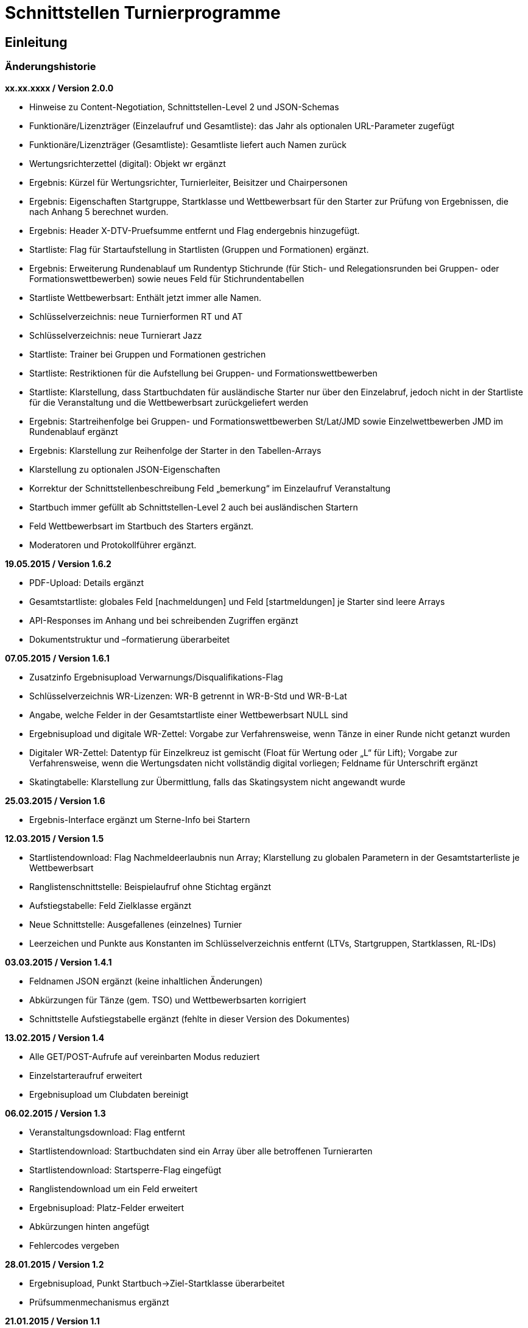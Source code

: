 = Schnittstellen Turnierprogramme

== Einleitung

=== Änderungshistorie

*xx.xx.xxxx / Version 2.0.0*

* Hinweise zu Content-Negotiation, Schnittstellen-Level 2 und
JSON-Schemas
* Funktionäre/Lizenzträger (Einzelaufruf und Gesamtliste): das Jahr als
optionalen URL-Parameter zugefügt
* Funktionäre/Lizenzträger (Gesamtliste): Gesamtliste liefert auch Namen
zurück
* Wertungsrichterzettel (digital): Objekt wr ergänzt
* Ergebnis: Kürzel für Wertungsrichter, Turnierleiter, Beisitzer und
Chairpersonen
* Ergebnis: Eigenschaften Startgruppe, Startklasse und Wettbewerbsart
für den Starter zur Prüfung von Ergebnissen, die nach Anhang 5 berechnet
wurden.
* Ergebnis: Header X-DTV-Pruefsumme entfernt und Flag endergebnis
hinzugefügt.
* Startliste: Flag für Startaufstellung in Startlisten (Gruppen und Formationen) ergänzt.
* Ergebnis: Erweiterung Rundenablauf um Rundentyp Stichrunde (für Stich-
und Relegationsrunden bei Gruppen- oder Formationswettbewerben) sowie
neues Feld für Stichrundentabellen
* Startliste Wettbewerbsart: Enthält jetzt immer alle Namen.
* Schlüsselverzeichnis: neue Turnierformen RT und AT
* Schlüsselverzeichnis: neue Turnierart Jazz
* Startliste: Trainer bei Gruppen und Formationen gestrichen
* Startliste: Restriktionen für die Aufstellung bei Gruppen- und
Formationswettbewerben
* Startliste: Klarstellung, dass Startbuchdaten für ausländische Starter
nur über den Einzelabruf, jedoch nicht in der Startliste für die
Veranstaltung und die Wettbewerbsart zurückgeliefert werden
* Ergebnis: Startreihenfolge bei Gruppen- und Formationswettbewerben
St/Lat/JMD sowie Einzelwettbewerben JMD im Rundenablauf ergänzt
* Ergebnis: Klarstellung zur Reihenfolge der Starter in den
Tabellen-Arrays
* Klarstellung zu optionalen JSON-Eigenschaften
* Korrektur der Schnittstellenbeschreibung Feld „bemerkung“ im
Einzelaufruf Veranstaltung
* Startbuch immer gefüllt ab Schnittstellen-Level 2 auch bei
ausländischen Startern
* Feld Wettbewerbsart im Startbuch des Starters ergänzt.
* Moderatoren und Protokollführer ergänzt.

*19.05.2015 / Version 1.6.2*

* PDF-Upload: Details ergänzt
* Gesamtstartliste: globales Feld [nachmeldungen] und Feld
[startmeldungen] je Starter sind leere Arrays
* API-Responses im Anhang und bei schreibenden Zugriffen ergänzt
* Dokumentstruktur und –formatierung überarbeitet

*07.05.2015 / Version 1.6.1*

* Zusatzinfo Ergebnisupload Verwarnungs/Disqualifikations-Flag
* Schlüsselverzeichnis WR-Lizenzen: WR-B getrennt in WR-B-Std und
WR-B-Lat
* Angabe, welche Felder in der Gesamtstartliste einer Wettbewerbsart
NULL sind
* Ergebnisupload und digitale WR-Zettel: Vorgabe zur Verfahrensweise,
wenn Tänze in einer Runde nicht getanzt wurden
* Digitaler WR-Zettel: Datentyp für Einzelkreuz ist gemischt (Float für
Wertung oder „L“ für Lift); Vorgabe zur Verfahrensweise, wenn die
Wertungsdaten nicht vollständig digital vorliegen; Feldname für
Unterschrift ergänzt
* Skatingtabelle: Klarstellung zur Übermittlung, falls das Skatingsystem
nicht angewandt wurde

*25.03.2015 / Version 1.6*

* Ergebnis-Interface ergänzt um Sterne-Info bei Startern

*12.03.2015 / Version 1.5*

* Startlistendownload: Flag Nachmeldeerlaubnis nun Array; Klarstellung
zu globalen Parametern in der Gesamtstarterliste je Wettbewerbsart
* Ranglistenschnittstelle: Beispielaufruf ohne Stichtag ergänzt
* Aufstiegstabelle: Feld Zielklasse ergänzt
* Neue Schnittstelle: Ausgefallenes (einzelnes) Turnier
* Leerzeichen und Punkte aus Konstanten im Schlüsselverzeichnis entfernt
(LTVs, Startgruppen, Startklassen, RL-IDs)

*03.03.2015 / Version 1.4.1*

* Feldnamen JSON ergänzt (keine inhaltlichen Änderungen)
* Abkürzungen für Tänze (gem. TSO) und Wettbewerbsarten korrigiert
* Schnittstelle Aufstiegstabelle ergänzt (fehlte in dieser Version des
Dokumentes)

*13.02.2015 / Version 1.4*

* Alle GET/POST-Aufrufe auf vereinbarten Modus reduziert
* Einzelstarteraufruf erweitert
* Ergebnisupload um Clubdaten bereinigt

*06.02.2015 / Version 1.3*

* Veranstaltungsdownload: Flag entfernt
* Startlistendownload: Startbuchdaten sind ein Array über alle
betroffenen Turnierarten
* Startlistendownload: Startsperre-Flag eingefügt
* Ranglistendownload um ein Feld erweitert
* Ergebnisupload: Platz-Felder erweitert
* Abkürzungen hinten angefügt
* Fehlercodes vergeben

*28.01.2015 / Version 1.2*

* Ergebnisupload, Punkt Startbuch->Ziel-Startklasse überarbeitet
* Prüfsummenmechanismus ergänzt

*21.01.2015 / Version 1.1*

* Ergebnisupload überarbeitet
* Starterdownload überarbeitet

*9.12.2014 / Version 1.0*

* Turnierprogramme/Startlisten: Flag für Verwarnung Schrittbegrenzung
ist eine Eigenschaft der Turnierart; in Startbuchdaten je Turnierart
verschoben und mit Laufzettel-Flag in einem Objekt zusammengefasst
* Startlisten: Nationalität bei einzelner Person hinzugefügt
* Startlisten: Nachmeldung-Erlaubt-Flag hinzugefügt
* Ergebnisupload: Ergänzung für Digitale Wertungsdaten und Hinweise zu
Upload Zwischenergebnisse
* Interface für PDF-WR-Zettel-Upload
* Flag im Veranstaltungsdatensatz für „Trotz kombiniertes Turnier nur
Gesamtplätze hochladen“
* Dokumente gesplittet und Interfacereihenfolge überarbeitet
* Anmerkungen zum Datenmodell erweitert
* Veranstaltungsdaten: Veranstalter und Ausrichter der
Veranstaltungsebene hinzugefügt, Bemerkungstextfelder auf
Veranstaltungs- und Turnierebene hinzugefügt, Rückgabe der Liste bei
Verbandsanfragen: alle Turniere im Kalender, Wertungsrichter und
Funktionäre auf beiden Ebenen hinzugefügt
* Funktionärsdaten: WDSF-MIN und alte Lizenznummer hinzugefügt
* Ergebnis-Interface überarbeitet (Wertungstyp rundenweise hinzugefügt.
Wertungen, Wertungstabellen und Digitale Wertungen überarbeitet)
* Digitale Wertungsrichterzettel JSON überarbeitet und Felder aus dem
eigentlichen Ergebnisdatensatz rausgenommen. Ist getrennt zu übertragen

=== Datenmodell

* Veranstalter und Veranstalter-ID +
ist i.d.R. ein Verein, es kann aber auch ein LTV sein oder auch der
DTV. Es kann auch eine Veranstaltergemeinschaft sein (z.B. eine Gruppe
von Vereinen), für die im Datenmodell in einer geeigneten Entität ein
Eintrag vorhanden sein muss +
Jede Veranstaltung ist eindeutig einem Veranstalter zugeordnet.
* Ausrichter und Ausrichter-ID +
ist der Verein oder der Verband (LTV bzw. DTV), der das Turnier
durchführt. +
Jedes Turnier ist eindeutig einem Ausrichter zugeordnet.
* Veranstaltung +
sind alle Turniere, die ein Veranstalter für ein (auch verlängertes)
Wochenende angemeldet hat. Beispiele: GOC, Blaues Band der Spree, Hessen
tanzt, danceComp, Tanzen im Dreiländereck (Aachen). Es ist nötig,
Veranstaltungen als eigenständige Entität mit eigener ID zu erstellen.
* Starter-ID (übergreifend über alle Tänzer der tänzerischen
Einheit/Paar/Gruppe etc.) +
wird innerhalb der ESV-Datenbank für die Verbindung mehrerer Tänzer zu
einem Starter vergeben. Im Live-Modus kann mit der Starter-ID der
Aufstiegsdaten-Status eines einzelnen Starters abgefragt werden, was
aber nur dann möglich sein soll, wenn der Starter für mindestens eines
der Turniere der Veranstaltung in der Startliste erscheint und damit die
Starter-ID dem Turnierprogramm bekannt ist.
* Akademische Titel +
In der bisherigen DTV-Datenbank ist kein Feld für den Titel „Dr.“
vorhanden. Ein Titel wird bisher in das Feld des Vornamens eingetragen
(z.B. „Thomas Dr.“). In der ESV-Datenbank sollte ein separates Feld
dafür vorgesehen werden. Über die Stammdatenerfassung der Personen kann
jeder Beteiligte selbst entscheiden, ob er den Titel im Sportbetrieb
führen will.
* User +
Über den User ist im ESV-System geregelt, welche Veranstaltungen er
überhaupt lesen und schreiben darf (z.B. Verein, LTV, etc.)
* Kennschlüssel +
Jedes zertifizierte Turnierprogramm/jede externe Software soll einen
eindeutigen Kennschlüssel erhalten, woraus ersichtlich ist, dass es sich
um eine bestimmte zertifizierte/zugelassene Software handelt. Für jede
Einzelschnittstelle muss hinterlegt werden, ob mit dem jeweiligen
Schlüssel lesend, schreibend oder gar nicht auf die jeweils angefragte
Schnittstelle zugegriffen werden kann.
* Optionale Datenfelder +
Optionale Datenfelder, die z.B. nur bei einzelnen Wettbewerbsarten
verwendet werden, müssen trotzdem im JSON-Objekt deklariert werden.
Einfache JSON-Datentypen und Objekte werden dann mit NULL belegt, Arrays
werden als leeres Array deklariert.
in 3-Buchstaben-Olympiccode, bei den Staaten ohne solchen: ISO-3-Code
* User und Passwort +
Als User und Passwort werden die Vereinsportal-Zugangsdaten verwendet

=== Ablauf

* Lesen der Startlisten +
Das Turnierprogramm wird zuerst die Liste der Veranstaltungsdaten (des
Users) lesen. In einem zweiten Schritt wird es dann die Informationen zu
den einzelnen Veranstaltungen lesen und in einem dritten Schritt die
Startlisten der einzelnen Veranstaltungen mit den einzelnen Turnieren.
Sobald eine Veranstaltung in der Liste der Veranstaltungen vorliegt,
können die Veranstaltungsdaten und die Startlisten beliebig oft gelesen
werden. +
Wird ein Turnierprogramm im Live-Modus betrieben, können die Daten der
Einzelstarter ebenfalls beliebig oft abgefragt werden.

=== Kodierung

* Alle Datensätze werden als JSON-Konstrukt übertragen (Feldnamen in
eckigen Klammern)
* Die JSON-Kodierung erfolgt streng nach Vorgaben aus RFC 4627
** Strings können alle Unicode-Zeichen enthalten
*** Anführungszeichen, Backslash und Steuerzeichen (U+0000 bis U+001F)
müssen escaped werden
*** Die Unicode-Zeichen von U+0000 bis U+FFFF (Basic Multilingual Plane,
BMP) können, müssen jedoch nicht als 6 Zeichen lange hexadezimale
Unicode-Sequenz dargestellt werden (z.B. \u00fc). Alternativ Zeichen
direkt in UTF-8.
*** Die Unicode-Zeichen außerhalb des BMP werden als surrogate pair
dargestellt.
* Alle JSON-Schnittstellen sollen transparente HTTP-Komprimierung
unterstützten (gzip, deflate via Accept-Encoding und Content-Encoding)

===  Content Negiotation und Schnittstellen-Level

* Mit Version 2.0.0 wird für alle Endpunkte ein Schnittstellen-Level
eingeführt. Da es sich nur um abwärtskompatible Ergänzungen der Struktur
handelt, die jedoch hohe inhaltliche Relevanz haben, gibt es keine neue
Endpunkt-URL.
* Für alle Endpunkte gibt es ab Version 2.0.0 ein JSON-Schema
(json-schema.org, draft-06), das eine grundsätzliche Validierung der
JSON-Daten ermöglicht. Die Schema-Definitionen sind unter
https://tanzsport.github.io/esv-json-schema einsehbar. Dort kann auch
eine Online-Validierung erfolgen.
* Der Schnittstellen-Level wird über Content Negotiation gesteuert.
** Bei Lesezugriffen ab Schnittstellen-Level 2 (und ggf. weitere) ist
die Angabe eines erwarteten Media Types der Response über den
Accept-Header des HTTP Requests zwingend erforderlich.
** Bei Schreibzugriffen ab Schnittstellen-Level 2 (und ggf. weitere) ist
die Angabe eines Media Types des Requests über den Content-Type des HTTP
Requests zwingend erforderlich.
* Für den Schnittstellen-Level 1 ist die Verwendung des Accept- bzw.
Content-Type-Headers nicht erforderlich, um die Kompatibilität mit
bestehenden Programmversionen zu gewährleisten.
* Alle neuen Versionen der Turnierprogramme müssen auf sämtlichen
Endpunkten auf die neuen Media Types umgestellt werden, und zwar auch
dann, wenn keine strukturellen Änderungen am Endpunkt erfolgt sind: Wenn
die Unterstützung für den Schnittstellen-Level 1 endet, bleiben so alle
Endpunkte in neueren Versionen funktionsfähig.
* Die ESV wird auf für Responses auf Schnittstellen-Level 2 die
entsprechenden Media Types für die Response als Content-Type Header
verwenden.

== Schnittstellen

=== Veranstaltungsdaten (lesend)

Dieses Interface ist vorrangig für Turnierprogramme gedacht. Das
Rückgabeformat „Veranstaltung“ könnte aber auch für den
Tanzsport.de-Turnierkalender Verwendung finden. Deshalb werden mehr
Werte zurückgegeben als für die Turnierprogramme benötigt.

==== Liste

===== Aufruf

* HTTP-Verb: GET
* HTTP Header: User + Passwort (Basic Authentication)
* HTTP Header: User-Agent (Software inkl. Version + Kennschlüssel)
* Media Types
** Level 1
*** \*/*
*** application/json
*** application/vnd.tanzsport.esv.v1.veranstaltungsliste.l1+json
** Level 2
*** application/vnd.tanzsport.esv.v1.veranstaltungsliste.l2+json
* Schema-URI
** http://schema.tanzsport.de/json/esv/v1/veranstaltungsliste.json

[source]
----
GET /api/v1/veranstaltungen HTTP/1.1
Authorization: Basic dXNlcjpwYXNzd29yZA==
User-Agent: Software/1.0; Token=abcdefghijklmnopqrstuvwxyz
Accept: <gem. Schnittstellen-Level oder leer>
----

===== Rückgabe

* Array Veranstaltungen (alle Veranstaltungen in den folgenden 2 Monaten
bei Vereinsanfrage/alle bei Landesanfrage, zu denen der User
Berechtigung hat)
** Veranstaltungs-ID [id]
** Datum Von [datumVon]
** Datum Bis [datumBis]
** Ort [ort]
** Titel (optional) [titel]

*Hinweis:* Veranstaltungen mit Formations- oder JMD-Turnieren können nur
über den Schnittstellen-Level 2 abgefragt werden.

==== Einzelaufruf

===== Aufruf

* HTTP-Verb: GET
* HTTP Header: User + Passwort (Basic Authentication)
* HTTP Header: User-Agent (Software inkl. Version + Kennschlüssel)
* URL-Parameter: Veranstaltungs-ID
* Media Types
** Level 1
*** \*/*
*** application/json
*** application/vnd.tanzsport.esv.v1.veranstaltung.l1+json
** Level 2
*** application/vnd.tanzsport.esv.v1.veranstaltung.l2+json
* Schema-URI
** http://schema.tanzsport.de/json/esv/v1/veranstaltung.json

[source]
----
GET /api/v1/turniere/{veranstaltungsId} HTTP/1.1
Authorization: Basic dXNlcjpwYXNzd29yZA==
User-Agent: Software/1.0; Token=abcdefghijklmnopqrstuvwxyz
Accept: <gem. Schnittstellen-Level oder leer>
----

===== Rückgabe

* Veranstaltung
** Veranstaltungs-ID [id]
** Datum Von [datumVon]
** Datum Bis [datumBis]
** Turnierstätte [turnierstaette]
*** Name [name]
*** Anschrift (Straße + Nr) [anschrift]
*** PLZ [plz]
*** Ort [ort]
** Veranstalter [veranstalter]
*** ID [id]
*** Name [name]
*** LTV (optional) [ltv]
**** ID [id]
**** Name [name]
** Ausrichter [ausrichter]
*** ID [id]
*** Name [name]
*** LTV (optional) [ltv]
**** ID [id]
**** Name [name]
*** Kontakt Telefon [kontaktTelefon]
*** Kontakt E-Mail [kontaktEmail]
** Titel (optional) [titel]
** Bemerkungen (Freitext, optional) [bemerkung] (Hinweis: Implementiert
von Beginn als Feld bemerkung – Korrektur in der Dokumentation ab
Version 2.0.0)
** Array Wertungsrichter (optional) [wertungsrichter]
*** Inhalte wie bei Einzelaufruf Funktionäre (siehe unten)
** Array Funktionäre (TL, BS, CHM, optional) [funktionaere]
*** Inhalte wie bei Einzelaufruf Funktionäre (siehe unten)
* Array Flächen [flaechen]
** Flächen-Bezeichnung (eindeutig innerh. der Veranstaltung) [id]
** Typ (Text: z.B. Parkett, Kunststoff, Stein) [typ]
** Länge (in Metern; Kommawert z.B. 10,5; Länge ≥ Breite) [laenge]
** Breite (in Metern; Kommawert) [breite]
* Array Turniere [turniere]
** Turnier-ID [id]
** Datum Von [datumVon]
** Datum Bis [datumBis]
** Startzeit Plan (Zeit, die im Tanzspiegel veröffentlicht wurde)
[startzeitPlan]
** Startzeit Plan Korrigiert (kann, sofern vom Ausrichter verändert auch
im Terminkalender als veränderte Startzeit kenntlich dargestellt werden)
[startzeitPlanKorrigiert]
** Titel (optional) [titel]
** Veranstalter [veranstalter]
*** ID [id]
*** Name [name]
*** LTV (optional) [ltv]
**** ID [id]
**** Name [name]
** Ausrichter [ausrichter]
*** ID [id]
*** Name [name]
*** LTV (optional) [ltv]
**** ID [id]
**** Name [name]
** Flächen-ID [flaechenID]
** Wettbewerbsart (z.B. Einzel, Formation, Solo, Duo,…) [wettbewerbsart]
** Turnierform [turnierform]
** Startgruppe [startgruppe]
** Startklasse oder Startliga [startklasseLiga]
** Turnierart [turnierart]
** Zulassung (grenzt die zugelassenen Paare ein, z.B. DTV oder auf einen
oder mehrere LTV;) [zulassung]
*** Array; mögliche Werte: WDSF, EU, DTV + LTVs
** Wanderpokal: true/false [wanderpokal]
** Turnierrang (numerisch) [turnierrang]
** Flag Aufstiegsturnier (Vergabe von Aufstiegspunkten und
–platzierungen ja/nein) [aufstiegsturnier]
** Ranglisten-ID (optional, bei Ranglistenturnieren und ggf. bei DM)
[ranglistenId]
** WDSF-Turnier-ID (optional) [wdsfTurnierId]
** Startgebühr in EUR (optional, Zahlwert oder Freitext) [startgebuehr]
** Bemerkungen (Freitext optional) [bemerkungen]
** Array Wertungsrichter (optional) [wertungsrichter]
*** Personen-ID
** Turnierleiter Personen-ID (optional) [turnierleiter]
** Beisitzer Personen-ID (optional) [beisitzer]
** Chairman Personen-ID (optional) [chairman]

*Hinweis:* Veranstaltungen mit Formations- oder JMD-Turnieren können nur
über den Schnittstellen-Level 2 abgefragt werden.

=== Startlisten (lesend)

Startlisten können für eine spezifische Veranstaltung oder als
Gesamtstartliste für eine Wettbewerbsart zur Offline-Verwendung
heruntergeladen werden. Die Gesamtstartliste einer enthält aus
Datenschutzgründen keine Namen der Personen (Feldwerte [titel],
[vorname], [nachname], [geschlecht] sind NULL).

==== Veranstaltung

===== Aufruf

* HTTP-Verb: GET
* HTTP Header: User + Passwort (Basic Authentication)
* HTTP Header: User-Agent (Software inkl. Version + Kennschlüssel)
* URL-Parameter: Veranstaltungs-ID (ggf. optional)
* Media Types
** Level 1
*** \*/*
*** application/json
*** application/vnd.tanzsport.esv.v1.startliste.l1+json
** Level 2
*** application/vnd.tanzsport.esv.v1.startliste.l2+json
* Schema-URI
** Level 1
*** http://schema.tanzsport.de/json/esv/v1/startliste-level1.json
** Level 2
*** http://schema.tanzsport.de/json/esv/v1/startliste-level2.json

[source]
----
GET /api/v1/startliste/veranstaltung/{veranstaltungsId} HTTP/1.1
Authorization: Basic dXNlcjpwYXNzd29yZA==
User-Agent: Software/1.0; Token=abcdefghijklmnopqrstuvwxyz
Accept: <gem. Schnittstellen-Level oder leer>
----

==== Rückgabe

*Global*:

* Status für Meldestand (0 = Turniermeldungen noch nicht gestartet, 1 =
Meldestand noch nicht final, 2 = Meldestand final) [status]; NULL in
Gesamt-Starterliste
* Array Nachmeldungen möglich: Liste der Turnier-IDs mit
Nachmeldeerlaubnis [nachmeldungen]; leer in Gesamt-Starterliste

Erläuterung: +
Turnierprogramme können die Startdaten ab dem Start der Turniermeldungen
herunterladen (z.Z. der 21. des Vorvormonats). Der finale Meldestand
inkl. der aktuellen Aufstiegsdaten kann frühestens am Tag vor dem
Turnier geladen werden – er wird im Status als solcher gekennzeichnet.

*Starterweise [starter]*:

* Starter-ID (ID des Starters [Paar, Solist, Duo, Formation, Gruppe])
[id]
* Team (nur bei Formations-, Small-Group- und Mannschaftswettbewerben)
[team]
** Team-Name (sofern vorhanden, z.B. bei Gruppen und Formationen) [name]
** Team-Kapitän (sofern vorhanden, z.B. bei Gruppen und Formationen)
[kapitaen]
** Trainer (sofern vorhanden, z.B. bei Gruppen und Formationen)
[trainer] – ab Level 2
** Musiktitel (Bezeichnung der Choreographie/Titel des Tanzes)
[musikTitel] – ab Level 2
* Personen (Array, enthält bei Teamwettbewerben alle Tänzer inkl.
Ersatztänzer) [personen]:
** Personen-ID (DTV-Nummer) [id]
** Titel [titel]
** Vorname [vorname]
** Nachname [nachname]
** Geschlecht [geschlecht]
** WDSF-MIN (optional, sofern vorhanden) [wdsfMin]
** Nationalität (3-Buchst.-Code) [nationalitaet]
** Flag Startaufstellung [startaufstellung] (relevant nur bei Gruppen-
und Formationen) – ab Level 2
*** alle mit true markierten Personen wurden vom Verein für die
Startaufstellung benannt, so dass angenommen werden kann, dass diese
tatsächlich zum Einsatz kommen
* Club (bei deutschen Paaren Pflicht, sonst optional) [club]
** Club-ID [id]
** Club-Name [name]
** LTV (bei deutschen Paaren Pflicht, sonst optional) [ltv]
*** LTV-ID [id]
*** LTV-Name [name]
* Staat (Staat, für den der Starter an den Start geht) [staat]
* Meldungen (Array, leer bei Aufruf der Gesamt-Starterliste für eine
Wettbewerbsart) [meldungen]
** Turnier-ID (nur die IDs der Turniere der aufgerufenen Veranstaltung)
[turnierId]
** Flag Meldung (Meldung = true, Abmeldung = false) [meldung]
** Datum der Meldebestätigung (durch Verein) [bestaetigt]
** Startnummer (optional – wird erst später für Ligaturniere relevant
sein wie JMD und Formation) [startNr]
** Flag Startsperre (true/false) [startsperre]
* Aufstellung (optional, nur Gruppen- und Formationswettbewerbe)
[aufstellung] – ab Level 2
** Minimal-Anzahl Aktive (Anzahl der Aktiven, die in einer Gruppe oder
Formation mindestens tanzen müssen) [min]
*** gilt bei JMD und Jazz für alle Aktiven (n Aktive)
*** gilt bei Formationen Standard/Latein jeweils für Herren und Damen
getrennt (n Herren, n Damen)
** Maximal-Anzahl Aktive (Anzahl der Aktiven, die in einer Gruppe oder
Formation maxmimal tanzen dürfen) [max]
*** gilt bei JMD und Jazz für alle Aktiven (n Aktive)
*** gilt bei Formationen Standard/Latein jeweils für Herren und Damen
getrennt (n Herren, n Damen)
** Ausland (Maximalanzahl der Aktiven ausländischer Nationalität, die in
einer Gruppe oder Formation tanzen dürfen) [ausland]
*** NULL, wenn keine Restriktionen vorliegen
*** Alle Personen einer Gruppe oder Formation mit Nationalität ungleich
GER sind ausländischer Nationalität
* Array Startbuch (Level 1: leer für alle ausländischen Starter in der
Startliste für die Veranstaltung und die Wettbewerbsart, gefüllt soweit
vorhanden bei Einzelabruf der Starterdaten [s.
Schnittstellendokumentation für externe Systeme]; Level 2: *immer*
gefüllt für alle Starter) [startbuch]
** Wettbewerbsart [wettbewerbsart]
** Turnierart [turnierart]
** Startgruppe [startgruppe]
** Ist-Startliga (nur Formationswettbewerbe St/Lat und JMD) [startliga]
** Ist-Startklasse (z.B. BSW, D, C, B, A, S, PD) (nur Einzelwettbewerbe
St/Lat und JMD) [startklasse]
** Ziel-Startklasse (z.B. C, B; NULL für
BSW/S/PD/ausländische-Paare/alle Doppelstartpaare, die nicht weiter
aufsteigen können, d.h. „kein Aufstieg möglich bei diesem Turnier für
dieses Paar“; nur Einzelwettbewerbe St/Lat, ggf. später
Einzelwettbewerbe JMD) [naechsteStartklasse]
** Punkte (nur Einzelwettbewerbe St/Lat, ggf. später Einzelwettbewerbe
JMD) [punkte]
*** Ist [ist]
*** Ziel [ziel]
** Platzierungen (nur bei Einzelwettbewerben St/Lat, ggf. später
Einzelwettbewerbe JMD) [platzierungen]
*** Ist [ist]
*** Ziel [ziel]
** Regeln (nur Einzelwettbewerbe St/Lat, ggf. später Einzelwettbewerbe
JMD) [regeln]
*** Mindestpunkte [minPunkte]
*** Platzierung bis Platz (einschließlich) [platzierungBis]
** Flags [flags]
*** Laufzetteldruck da Aufstiegschance am Wochenende (nur
Einzelwettbewerbe St/Lat, ggf. später Einzelwettbewerbe JMD)
[laufzettel]
*** Verwarnt wg. Figurenbegrenzung (nur Einzelwettbewerbe St/Lat)
[verwarnungSchrittbegrenzung]

==== Wettbewerbsart

===== Aufruf

* HTTP-Verb: GET
* HTTP Header: User + Passwort (Basic Authentication)
* HTTP Header: User-Agent (Software inkl. Version + Kennschlüssel)
* URL-Parameter: Wettbewerbsart

[source]
----
GET /api/v1/startliste/wettbewerbsart/{wettbewerbsart} HTTP/1.1
Authorization: Basic dXNlcjpwYXNzd29yZA==
User-Agent: Software/1.0; Token=abcdefghijklmnopqrstuvwxyz
Accept: <gem. Schnittstellen-Level oder leer>
----

===== Rückgabe

Wie Startliste für Veranstaltung. Das Feld [startmeldungen] je Starter
ist ein leeres Array. Die globalen Felder [status] und [nachmeldungen]
sind NULL bzw. leer.

*Hinweis:* Startlisten für Gruppen- und Formationen können nur über
Schnittstellen-Level bezogen werden.

=== Ranglisten (lesend)

==== Aufruf

* HTTP-Verb: GET
* HTTP Header: User + Passwort (Basic Authentication)
* HTTP Header: User-Agent (Software inkl. Version + Kennschlüssel)
* URL-Parameter: RL-ID (Mehrfachnennung mit versch. IDs möglich)
* URL-Parameter: Stichtag (ttmmjjjj, optional, ohne Angabe letzter
Stand)
* Media Types
** Level 1
*** \*/*
*** application/json
*** application/vnd.tanzsport.esv.v1.ranglisten.l1+json
** Level 2
*** application/vnd.tanzsport.esv.v1.ranglisten.l2+json
* Schema-URI
** http://schema.tanzsport.de/json/esv/v1/ranglisten.json

*Ohne Stichtag*:
[source]
----
GET /api/v1/ranglisten/{ranglistenId1},{ranglistenId2},... HTTP/1.1
Authorization: Basic dXNlcjpwYXNzd29yZA==
User-Agent: Software/1.0; Token=abcdefghijklmnopqrstuvwxyz
Accept: <gem. Schnittstellen-Level oder leer>
----

*Mit Stichtag*:
[source]
----
GET /api/v1/ranglisten/{stichtag}/{ranglistenId1},{ranglistenId2},... HTTP/1.1
Authorization: Basic dXNlcjpwYXNzd29yZA==
User-Agent: Software/1.0; Token=abcdefghijklmnopqrstuvwxyz
Accept: <gem. Schnittstellen-Level oder leer>
----

==== Rückgabe

* Global-je-RL
** RL-ID [id]
** Stand (Datum der letzten Änderung) [stand]
* Array Starter [starter]:
** Starter-ID [id]
** Rang [rang]
*** Rangliste [rl]
*** Platzierung der vorhergehenden DM [dm]
** Array über alle Personen: (nicht bei Gruppen/Formationen, bei Paaren:
Herr-ID, Dame-ID,…) [personen]
*** Personen-ID [id]
*** Titel [titel]
*** Vorname [vorname]
*** Nachname [nachname]
** Club [club]
*** ID [id]
*** Name [name]
*** LTV [ltv]
**** ID [id]
**** Name [name]
** RL-Punkte [punkte]
** Anz. teilgenommene Turniere in der Saison (evtl. verwendbar für die
DM-Warnung in Std/Lat) [anzahlTurniere]

=== Funktionäre/Lizenzträger (lesend)

Lizenzträger können im Einzelabruf oder als Gesamtliste geladen werden.
Die Gesamtliste muss im Turnierprogramm nach sieben Tagen gelöscht
werden. Danach muss sie ggf. erneut heruntergeladen werden.

==== Einzelaufruf

===== Aufruf

* HTTP-Verb: GET
* HTTP Header: User + Passwort (Basic Authentication)
* HTTP Header: User-Agent (Software inkl. Version + Kennschlüssel)
* URL-Parameter: Personen-ID
* URL-Parameter: Jahr (JJJJ, optional, Standard ist das aktuelle Jahr)
* Media Types
** Level 1
*** \*/*
*** application/json
*** application/vnd.tanzsport.esv.v1.funktionaer.l1+json
** Level 2
*** application/vnd.tanzsport.esv.v1.funktionaer.l2+json
* Schema-URI
** http://schema.tanzsport.de/json/esv/v1/funktionaer.json

[source]
----
GET /api/v1/funktionaer/{personenId}/{jahr} HTTP/1.1
Authorization: Basic dXNlcjpwYXNzd29yZA==
User-Agent: Software/1.0; Token=abcdefghijklmnopqrstuvwxyz
Accept: <gem. Schnittstellen-Level oder leer>
----

===== Rückgabe

* Personen-ID [id]
* WDSF-MIN (optional, sofern verfügbar) [wdsfMin]
* alte Lizenznummer (optional) [lizenzNr]
* Titel [titel]
* Vorname [vorname]
* Nachname [nachame]
* Club [club]
** ID [id]
** Name [name]
** LTV [ltv]
*** ID [id]
*** Name [name]
* Staat [staat]
* Array Lizenzen [lizenzen]
** Lizenz-IDs (Auflistung aller gültigen Funktionärs-Lizenzen)

==== Gesamtliste

===== Aufruf

* HTTP-Verb: GET
* HTTP Header: User + Passwort (Basic Authentication)
* HTTP Header: User-Agent (Software inkl. Version + Kennschlüssel)
* URL-Parameter: Jahr (JJJJ, optional, Standard ist das aktuelle Jahr)
* Media Types
** Level 1
*** \*/*
*** application/json
*** application/vnd.tanzsport.esv.v1.funktionaere.l1+json
** Level 2
*** application/vnd.tanzsport.esv.v1.funktionaere.l2+json
* Schema-URI
** http://schema.tanzsport.de/json/esv/v1/funktionaere.json

[source]
----
GET /api/v1/funktionaere/{jahr} HTTP/1.1
Authorization: Basic dXNlcjpwYXNzd29yZA==
User-Agent: Software/1.0; Token=abcdefghijklmnopqrstuvwxyz
Accept: <gem. Schnittstellen-Level oder leer>
----

===== Rückgabe

* Array (Elemente wie Einzelaufruf)

=== Aufstiegstabellen (lesend)

Z.Zt. nur für Wettbewerbsart Einzel

Existiert kein Eintrag in der Tabelle (Array Kriterien), ist kein
weiterer Aufstieg möglich. +
Die Tabelle enthält auch Felder für die Ist-Klasse BSW, für die
technisch der Aufstieg ermittelt werden muss, der jedoch erst nach
Umwandlung in ein vollwertiges Startbuch vollzogen werden kann.

==== Aufruf

* HTTP-Verb: GET
* HTTP Header: User + Passwort (Basic Authentication)
* HTTP Header: User-Agent (Software inkl. Version + Kennschlüssel)
* Media Types
** Level 1
*** \*/*
*** application/json
*** application/vnd.tanzsport.esv.v1.aufstiegstabellen.l1+json
** Level 2
*** application/vnd.tanzsport.esv.v1.aufstiegstabellen.l2+json
* Schema-URI
** http://schema.tanzsport.de/json/esv/v1/aufstiegstabellen.json

[source]
----
GET /api/v1/aufstiegstabelle/{wettbewerbsart}/{jahr} HTTP/1.1
Authorization: Basic dXNlcjpwYXNzd29yZA==
User-Agent: Software/1.0; Token=abcdefghijklmnopqrstuvwxyz
Accept: <gem. Schnittstellen-Level oder leer>
----

==== Rückgabe

* Array
** Landesverbände (Array, Landesverbände, für die die Tabelle gültig
ist, z.Zt. alle) [ltv]
** Mindest-Punkte (Mindest-Punkte, die zum Erreichen einer Platzierung
erforderlich sind) [minPunkte]
** Tabellen (Array) [tabellen]
*** Startgruppen (Array) [startgruppen]
*** Turnierart [turnierart]
*** Kriterien (Array, aufsteigend sortiert nach Klasse) [kriterien]
**** Klasse (Ist-Klasse des Paares) [klasse]
**** Ziel-Klasse des Aufstiegs [zielklasse]. Bei Ist-Klasse, die keinen
Aufstieg ermöglichen wird NULL zurückgeliefert (z.B. BSW)
**** Punkte (erforderliche Punkte für Aufstieg) [punkte]
**** Plätze (erforderliche Plätze für Aufstieg) [plaetze]
**** Platzierung Bis Platz [bisPlatz]
**** Doppelstart: true/false, kennzeichnet Aufstiege in Startklassen,
die nur im Doppelstart genutzt werden können [doppelstart]

=== Ergebnisse (schreibend)

Die Ergebnisse eines Turniers können mehrfach hochgeladen werden, z.B.
im Live-Modus nach jeder Runde. Dabei können sich auch die Inhalte des
übergreifenden Berichtes verändern.

Erst nach Turnierende darf das Flag endergebnis im Ergebnisupload mit
dem Wert true übermittelt werden. Dies ist für das ESV-System das
Signal, das die Daten komplett sind (Turnier beendet). Danach können die
Ergebnisse noch weitere 4 Stunden für Korrekturen erneut hochgeladen
werden. Nach 4 Stunden lässt das ESV-System ein Hochladen nicht mehr zu.

Das Hochladen von Zwischenergebnissen (auch nur der reinen Startliste)
ist möglich. Solange das Turnier noch läuft sind Daten wie: Endzeit,
Ergebnis und Wertung (für noch nicht ausgeschiedene Starter) optional
und Rundenablauf nur teilvollständig. Das Starter-Array muss trotzdem
bei jedem Upload komplett (alle Starter inkl. abwesende) hochgeladen
werden. Jeder Upload überschreibt immer den vorherigen komplett.

Solange die Software-Token für den Schnittstellen-Level 1 noch aktiv
sind, muss das ESV-System den alten Header X-DTV-Pruefsumme weiter als
Flag für das Endergebnis interpretieren.

==== Aufruf

* HTTP-Verb: POST
* HTTP Header: User + Passwort (Basic Authentication)
* HTTP Header: User-Agent (Software inkl. Version + Kennschlüssel)
* URL-Parameter: Turnier-ID
* Media Types
** Level 1
*** \*/*
*** application/json
*** application/vnd.tanzsport.esv.v1.ergebnis.l1+json
** Level 2
*** application/vnd.tanzsport.esv.v1.ergebnis.l2+json
* Schema-URI
** Level 1
*** http://schema.tanzsport.de/json/esv/v1/ergebnis-level1.json
** Level 2
*** http://schema.tanzsport.de/json/esv/v1/ergebnis-level2.json

[source]
----
POST /api/v1/ergebnis/{turnierId} HTTP/1.1
Authorization: Basic dXNlcjpwYXNzd29yZA==
User-Agent: Software/1.0; Token=abcdefghijklmnopqrstuvwxyz
Content-Type: <gem. Schnittstellen-Level oder leer>
----

==== Inhalt

*Übergreifend Bericht*:

* Flag Endergebnis (boolean) [endergebnis] – ab Level 2
* Tänze (Array, max. 10 Tänze) [taenze]
** gültige Werte: LW, TG, WW, SF, QU, SB, CC, RB, PD, JV, STD, LAT, JMD,
DF, SA, ...)
* WR (Array, WR des Turniers) [wr]
** Buchstaben-Kürzel [kuerzel] – ab Level 2
*** muss eindeutig für das Turnier sein
*** max. drei alphanumerische Zeichen
** Personen-ID (für DTV-WR Pflicht, für Ersatz-WR optional, für
Ausländer NULL) [id]
** Vorname [vorname]
** Nachname [nachname]
** Club [club]
*** Club-Name (optional für Ausländer) [name]
*** LTV-Name (für Ausländer NULL) [ltv]
** Staat [staat]
* Turnierleiter (Array, min. 1 Element) [tl]
** Analog WR-Einzelement (ID Pflicht, Ausnahmen auf Veranstaltungsebene
konfiguriert)
** In der ESV wird nur der erste Eintrag verarbeitet.
* Beisitzer (Array, min. 1 Element) [bs]
** Analog WR-Einzelement (ID Pflicht, Ausnahmen auf Veranstaltungsebene
konfiguriert)
** In der ESV wird nur der erste Eintrag verarbeitet.
* Chairman (optional) (Array) [ch]
** Analog WR-Einzelement
** In der ESV wird nur der erste Eintrag verarbeitet
* Moderatoren (optional) (Array) [moderatoren]
** Analog WR-Einzelelement; ID-Angabe ist nicht verpflichtend.
* Protokollführer (optional) (Array) [protokoll]
** Analog WR-Einzelelement; ID-Angabe ist nicht verpflichtend.
* Vorkommnisse (optional) [vorkommnisse]
* Beginnzeit (ISO8601) [beginn]
* Endzeit (ISO8601) [ende]
* Array Rundenablauf (NULL für Upload von nur-Startlisten) [ablauf]
** Schlüsselwerte: 1, R, 2, 3, 4, 5, 6, 7, 8, 9, F, SR +
(Redance = R, bei 1.VR = 1A, bei 2.VR = 1B, bei Formations A-Finale =
FA, bei B-Finale = FB, Stichrunde bei Gruppen- und
Formationswettbewerben = SR) [runde]
*** je Stichrunde um Platz X wird das Array um ein Element SR erweitert
** Wertungstyp [typ] +
(Kreuze {0..1} = K, Mannschaftspunkte {1..1,5..2..2,5..3} = M,
Finalplätze {1..x} = P, FormationswertungKreuze = FK,
FormationswertungPlätze = FP, JMD-WertungenKreuze = JK,
JMD-WertungenPlätze = JP, JudgingSystem alle Versionen inkl. AJS = JS)
** Platz [platz] – ab Level 2 +
(Platz für den die Stichrunde durchgeführt wurde; NULL für alle
Rundentypen außer SR) – Achtung, es gibt „echte“ Stichrunden (mit
Auswirkungen auf das Gesamtergebnis des Turniers z.B. Stichrunden um
Platz 1 bei DM oder Plätze bei Regionalmeisterschaften) oder
Relegationsrunden, bei denen das Gesamtergebnis des Turniers nicht
verändert wird (Austanzen der Relegation zwischen 1. und 2. Bundesliga –
nur JMD)
** Array Startreihenfolge (nur Gruppen- und Formationswettbewerbe
St/Lat/JMD sowie Einzelwettbewerbe JMD; Startnummern der Starter in
Reihenfolge des Starts in der jeweiligen Runde) [startreihenfolge] – ab
Level 2
** Kreuzvorgabe bei Wertungstypen K, FK, JK (sonst NULL) [kreuzvorgabe]
– ab Level 2
*** Kreuzvorgabe von (Ganzzahl) [von]
*** Kreuzvorgabe bis (Ganzzahl) [bis]
* kombiniert mit Turnier-ID (optional) [kombiniertMit]
* Zuschauerzahl [zuschauer]

FK, FP, JK und JP Wertungen sind im normalen Ergebnisarray nur wie
Kreuzsummen und Finalwertungen enthalten. Im Digitalen-Wertungs-Array
sind auch die Punktewertungen als Punkte in den verschiedenen „Tänzen“
abgelegt.

*Zeilenweise Starter [starter]*:

* Starter-ID (Pflicht bei DTV- und Grenzverkehrs-Paaren, bei WDSF-Paaren
optional) [id]
* Startnummer [startNr]
* Personen (Array, enthält bei Teamwettbewerben alle Aktiven des
Starters, die tatsächlich getanzt haben)
** Personen-ID (Pflicht bei DTV- und Grenzverkehrs-Paaren, bei
WDSF-Paaren optional) [id]
** Vorname [vorname]
** Nachname [nachname]
** WDSF-MIN (optional, sofern vorliegend; bei WDSF-Paaren Pflicht) [wdsfMin]
* Staat [staat]
* Status (teilgenommen = 1, fehlt entschuldigt = 2, fehlt unentschuldigt
= 3) [status]
* Meldungstyp (regulär = 1, Nachmeldung = 2, Nachmeldung, Sieger = 3,
Nachmeldung, Aufsteiger = 4) [meldungsTyp]
* Anzahl Sterne (gesetzte Paare) [sterne]
* Startgruppe (gem. Schlüsselverzeichnis) [startgruppe] – ab Level 2
** Hier muss der ursprüngliche in der Startliste angegebene Wert
angegebene werden – nicht die Startgruppe, die bei der Berechnung nach
Anhang 5 verwendet wurde (bei einem Jug-Starter im kombinierten Hgr/Hgr
II-Turnier also Jug, nicht Hgr)
* Startklasse (gem. Schlüsselverzeichnis) [startklasse] – ab Level 2
** Hier muss die zum Zeitpunkt des Turniers gültige Startklasse des
Starters angegeben werden.
* Wettbewerbsart (gem. Schlüsselverzeichnis) [wettbewerbsart] – ab Level
2
** Hier muss die in der Startliste angegebene Wettbewerbsart angegeben
werden.
* Ergebnis (NULL bei Status 2 oder 3 oder beim Upload von
nur-Startliste) [ergebnis]
** Platz-Gesamtergebnis Von [platzGesamtVon]
** Platz-Gesamtergebnis Bis [platzGesamtBis]
** Platz-Eigenes-Turnier Von (z.B. nach Anhang 5, NULL wenn nicht
benötigt) [platzTurnierVon]
** Platz-Eigenes-Turnier Bis (z.B. nach Anhang 5, NULL wenn nicht
benötigt) [platzTurnierBis]
** Punkte [punkte]
** Platzierungen gesamt (zur Überprüfung in der DB, Adminalarm bei
Abweichung) [platzierungenGesamt]
** Punkte gesamt (zur Überprüfung in der DB, Adminalarm bei Abweichung)
[punkteGesamt]
** Aufstieg (0 = nein, 1 = ja, 2 = ja, durch Beschluss) [aufstieg]
** Flag Laufzettel (Starter hat manuell bearbeitete Aufstiegdaten)
[laufzettel]
** Flag Verwarnung/Disqualifikation (0 = keine, 1 = Verwarnt
Schrittbegrenzung, 2 = Disqualifiziert Schrittbegrenzung, 3 =
gewöhnliche Disqualifikation) [vd] +
Das Verwarnungsflag darf nur >0 gesetzt werden, wenn die Verwarnung oder
Disqualifikation innerhalb dieses Turnieres erfolgt ist. Dabei ist zu
beachten, dass es für Paare möglich ist, innerhalb eines Turnieres in
einer Runde erst verwarnt und in einer späteren Runde disqualifiziert zu
werden (in diesem Fall wird vd=2 übertragen).
* Wertung (Array mit N = Anzahl Runden Elementen; nicht getanzte Runden
werden als NULL übertragen, Runden nach Ausscheiden werden gar nicht
übertragen; werden Tänze in der jeweiligen Runde nicht getanzt, ist das
jeweilige Wertungselement mit NULL anzugeben; Starter, die nicht an
Stichrunden teilgenommen haben, gelten als ausgeschieden) [wertung]
** Vorrundenwertung (nur Kreuz+Mannschaftspunkt-Wertungen)
*** Array WR
**** Array Tänze+1
***** Tänze 1-x: Float für Wertung (Einzelkreuze, sonst NULL, nicht
getanzte Tänze der Runde ebenfalls NULL)
***** Tänze+1: Float Summe +
*** Summe Wertungen über alle Tänze und alle WR
** JudgingSystem alle Versionen inkl. AJS: Summe Float
** Endrundenwertung (nur Final-Platz-Wertungen, bei Mannschaft wird
Struktur der Vorrundenwertung verwendet)
*** Array Tänze
**** Array WR+2
***** WR1-x: Non-signed Byte für Wertung
***** WR+1: Platzziffer
***** WR+2: Platzziffer Summe

*Einmal*:

* Array Endrundentabellen (nur bei Platzwertungen P, FP, JP in
Reihenfolge aus Rundenablauf, vor Turnierende NULL) [endrundentabellen]
** Array Tänze
*** Array über Endrundenstarter (in Reihenfolge der an der Runde
teilnehmenden Starter aus dem Starter-Array; Zeilen im heute gedruckten
Dokument)
**** Array über Plätze (Spalten im heute gedruckten Dokument)
***** „Tabellenzelle“ (solange in Ausrechnung benötigt; NULL wenn
Ausrechnung in früherer Spalte beendet)
****** Anzahl [anzahl]
****** Summe (optional, sonst NULL) [summe]
* Array Skatingtabellen (nur bei Platzwertungen P in Reihenfolge aus
Rundenablauf, vor Turnierende leeres Array; sofern kein Skating in der
Runde angewandt ist das jeweilige Element NULL) [skatingtabellen]
** Skating Regel 10 [regel10]
*** Array über Endrundenstarter (in Reihenfolge der an der Runde
teilnehmenden Starter aus dem Starter-Array)
**** Array über Plätze
***** „Tabellenzelle“ (wenn in Ausrechnung benötigt, sonst NULL)
****** Anzahl [anzahl]
****** Summe (optional, sonst NULL) [summe]
**** Platz (sofern in Regel 10 bestimmt, sonst NULL)
** Skating Regel 11 (optional) [regel11]
*** Array über Endrundenstarter (in Reihenfolge der an der Runde
teilnehmenden Starter aus dem Starter-Array)
**** Array über Plätze
***** „Tabellenzelle“ (wenn in Ausrechnung benötigt, sonst NULL)
****** Anzahl [anzahl]
****** Summe (optional, sonst NULL) [summe]
**** Platz (sofern in Regel 11 bestimmt, sonst NULL)
* Array Stichrundetabellen (ab Schnittstellen-Level 2; Reihenfolge aus
Rundenablauf bezogen nur auf die Stichrunden, d.h. die erste Stichrunde
hat Index 0; wenn keine Stichrunden durchgeführt wurden NULL)
[stichrundentabellen]
** Struktur der Einzelelemente wie bei Endrundentabellen

Bei Startern eines anderen Staates, die keine Paar-ID bzw. Partner/in-ID
haben, sind nur die Namen eingetragen, evtl. der Clubname, aber auch der
Staat.

==== Rückgabe

Response-Objekt und HTTP-Ergebnis-Code

=== Ausgefallenes Turnier (schreibend)

Dieser Aufruf ist immer ein Turnierabschluss und startet die
vier-Stunden-Frist zum Schließen des Turniers. Innerhalb der Frist muss
auch ein Upload von „echten“ Ergebnissen ersatzweise möglich sein.

==== Aufruf

* HTTP-Verb: POST
* HTTP Header: User + Passwort (Basic Authentication)
* HTTP Header: User-Agent (Software inkl. Version + Kennschlüssel)
* URL-Parameter: Turnier-ID
* Media Types
** Level 1
*** \*/*
*** application/json
*** application/vnd.tanzsport.esv.v1.turnierausfall.l1+json
** Level 2
*** application/vnd.tanzsport.esv.v1.turnierausfall.l2+json
* Schema-URI
** http://schema.tanzsport.de/json/esv/v1/turnierausfall.json

[source]
----
POST /api/v1/ausgefallen/{turnierId} HTTP/1.1
Authorization: Basic dXNlcjpwYXNzd29yZA==
User-Agent: Software/1.0; Token=abcdefghijklmnopqrstuvwxyz
Content-Type: <gem. Schnittstellen-Level oder leer>
----

==== Inhalt

* Vorkommnisse (optional) [vorkommnisse]

==== Rückgabe

Response-Objekt und HTTP-Ergebnis-Code

=== Wertungsrichterzettel PDF (schreibend)

Über diese Schnittstelle können eingescannte Wertungsrichterzettel als
PDF-Dateien hochgeladen werden.

==== Aufruf

* HTTP-Verb: POST
* HTTP Header: User + Passwort (Basic Authentication)
* HTTP Header: User-Agent (Software inkl. Version + Kennschlüssel)
* Content-Type: multipart/form-data
* URL-Parameter: Turnier-ID
* Media-Types
** keine

[source]
----
POST /api/v1/wrzettelpdf/{turnierId} HTTP/1.1
Authorization: Basic dXNlcjpwYXNzd29yZA==
User-Agent: Software/1.0; Token=abcdefghijklmnopqrstuvwxyz
----

==== Inhalt

Der Multipart-Request-Body enthält beliebig viele PDF-Dateien. Der Name
der Parts kann frei gewählt werden:

[source]
----
Content-Type: multipart/form-data; boundary=----Boundary
----Boundary
Content-Disposition: form-data; name="a"; filename="WRZettel1.pdf"
Content-Type: application/pdf

----Boundary
Content-Disposition: form-data; name="b"; filename="WRZettel2.pdf"
Content-Type: application/pdf
----

==== Rückgabe

Response-Objekt und HTTP-Ergebnis-Code

=== Wertungsrichterzettel digital (schreibend)

Über diese Schnittstelle können die Original-Daten der digitalen
Wertungsrichterzettel hochgeladen werden. Die Verwendung ist nur
zulässig, wenn tatsächlich digitale Wertungsgeräte zum Einsatz kommen.

==== Aufruf

* HTTP-Verb: POST
* HTTP Header: User + Passwort (Basic Authentication)
* HTTP Header: User-Agent (Software inkl. Version + Kennschlüssel)
* URL-Parameter: Turnier-ID
* URL-Parameter: Runde
* Media Types
** Level 1
*** \*/*
*** application/json
*** application/vnd.tanzsport.esv.v1.wrzettel.l1+json
** Level 2
*** application/vnd.tanzsport.esv.v1.wrzettel.l2+json
* Schema-URI
** Level 1
*** http://schema.tanzsport.de/json/esv/v1/wrzettel-level1.json
** Level 2
*** http://schema.tanzsport.de/json/esv/v1/wrzettel-level2.json

[source]
----
POST /api/v1/wrzetteldigi/{turnierId}/{runde} HTTP/1.1
Authorization: Basic dXNlcjpwYXNzd29yZA==
User-Agent: Software/1.0; Token=abcdefghijklmnopqrstuvwxyz
Content-Type: <gem. Schnittstellen-Level oder leer>
----

==== Inhalt

Bei Formations/JMD-Wertungen läuft das Wertungsarray immer über 5/4
virtuelle Tänze +
(Tanz 1-4/3: Wertungsgebiete Punkte 0-10, Tanz 5/4: Kreuz oder Platz).

* Array über alle WR (in der Reihenfolge wie im Ergebnisupload; das
Element ist NULL, wenn die Wertungen nicht vollständig digital erfasst
wurden, z.B. wenn teilweise oder vollständig auf Papier gewertet wurde)
** Wertungsrichter [wr] – ab Level 2
*** Personen-ID [id]
*** Vorname [vorname]
*** Nachname [nachname]
** Kreuzvorgabe von (bei Finale NULL) [kreuzvorgabeVon]
** Kreuzvorgabe bis (bei Finale NULL) [kreuzvorgabeBis]
** Array über Starter [starter]
*** Startnummer [startNr]
*** Array über Tänze (bzw. Wertungsgebiete bei Formation oder JMD)
[wertungen]
**** Wertung (Float oder „L“ für Lift, NULL, falls dieser Tanz in der
Runde nicht getanzt wurde)
*** Float Summe Wertung (NULL bei Platzwertung) [summe]
** Unterschrift (Base64-kodiertes PNG-Bild 1bit, max. 400*200 Pixel)
[unterschrift]

==== Rückgabe

Response-Objekt und HTTP-Ergebnis-Code

== Anhang

=== Schlüsselverzeichnis

==== LTVs

HATV, HTV, LTVBerlin, LTVBr, LTVBremen, LTVB, LTVS, NTV, SLT, TBW, TMV,
TNW, TRP, TSH, TTSV, LTVSA

==== Wettbewerbsarten

Einzel, FormationStdLat, Mannschaft, Solo, SoloMaennlich, SoloWeiblich,
Duo, SmallGroup, FormationJMD

==== Turnierformen

DM (Deutsche Meisterschaft), DP (Deutschlandpokal), DC (Deutschlandcup),
RLT (Rangliste), +
RS (Rising Star Rangliste), GM (Gebietsmeisterschaft), LM
(Landesmeisterschaft), OT (Offenes Turnier), ET (Einladungsturnier), IET
(Int. Einladungsturnier), IM (Int. Meisterschaft), IT (Int. Turnier),
PDT (PD Trophy), LT (Ligaturnier), IMK (Int. Länderkampf Mannschaft), MK
(Mannschaftskampf), +
RM (Regionalmeisterschaft JMD), RT (Relegationsturnier; nur-technische
Turnierform für Relegationsturniere), AT (Aufstiegsturnier;
nur-technische Turnierform für Aufstiegsturniere)

==== Startgruppen

KinI, KinII, Kin, JunI, JunII, Jug, Hgr, HgrII, SenI, SenII, SenIII,
SenIV, U21, MCI, MCII

Ggf. Kombinationen aus diesen Abkürzungen (z.B. Jug/Hgr, SenI/II)

==== Startklassen

BSW, D, C, B, A, S, PD, 1BL, 2BL, RL, OL, LL, VL

==== Turnierarten

Std, Lat, Kmb, JMD, SD-Std, SD-Lat, Jazz

==== Ranglisten-IDs

JunII-Std, JunII-Lat, Jug-Std, Jug-Lat, Hgr-Std, Hgr-Lat, Hgr-RS-Std,
Hgr-RS-Lat, SenI-Std, SenII-Std, G55-Std, LS66-Std, Jug-SoloM-JMD,
Jug-SoloW-JMD, Jug-Duo-JMD, Jug-SG-JMD, Hgr-SoloM-JMD, Hgr-SoloW-JMD,
Hgr-Duo-JMD, Hgr-SG-JMD

==== Lizenztypen

===== Turnierleiter

TL, TL-JMD

===== WR-Einzel

WR-D (alle aktiven C-Tänzer mit WR-C), WR-C, WR-B-Std, WR-B-Lat,
WR-A-Std, WR-A-Lat, WR-S-Std, WR-S-Lat, WR-S-RL-Std, WR-S-RL-Lat,
WR-S-DM-Std, WR-S-DM-Lat

Bemerkung: Bei Angabe von WR-D sollen keine höheren, weiteren
Lizenzwerte übertragen werden.

===== WR-Formation Std/Lat

WR-F1, WR-F2, WR-F-BL, WR-F-DM,

===== WR-JMD

WR-J1, WR-J2, WR-J1-DM, WR-J2-DM

==== Tänze

LW, TG, WW, SF, QU, SB, CC, RB, PD, JV, STD, LAT, JMD, JAZZ, DF, SA
(Salsa)

==== Runden

1, R, 2, 3, 4, 5, 6, 7, 8, 9, F, SR +
(Redance=R, bei 1.VR=1A, bei 2.VR=1B, bei Formations A-Finale=FA, bei
B-Finale=FB, Stichrunde bei Gruppen- und Formationswettbewerben=SR)

==== Wertungstyp

K (Kreuze), M (Mannschaftspunkte{1..1,5..2..2,5..3}), P
(Finalplätze{1..x}), +
FK (FormationswertungKreuze), FP (FormationswertungPlätze), JK
(JMD-WertungenKreuze), +
JP (JMD-WertungenPlätze), JS (JudgingSystem alle Versionen inkl. AJS)

=== Ergebniscodes

* 200 OK
* 403 Login inkorrekt
* 400 Datenkonstrukt ungültig (Bad request)
* 404 Ressource existiert nicht (Ergebnis, Funktionär, Starter etc.)
* 406 Media-Type wird nicht unterstützt
* 601 Token abgelehnt
* 602 Veranstaltung bereits hochgeladen und Datensatz geschlossen
* 603 Ergebnisupload nach Frist, Turnier wird der nächsten Woche
zugerechnet
* 604 Ergebnisdatensatz unvollständig (Fehlerdetails im response body)
* 605 Starter nicht startberechtigt in angefragter Turnierart
* 606 Datenempfang unvollständig
* 610 Zugriff zur Sandbox abgelehnt, Turnier-ID des Arbeitssystems
verwendet
* Ergebniscodes für Meldeeingänge (z.B. OK, nicht erlaubt, abgelehnt da
Doppelmeldung…)
* Ergebniscodes für Meldebestätigungen (noch offen, bestätigt,
abgelehnt)

=== API-Responses

Schreibzugriffe auf die API liefern ein allgemeines Response-Objekt als
JSON zurück:

* Fehlercode (korrespondiert mit HTTP-Ergebnis-Code) [code]
* Fehlermeldung [fehler]
* Detail (optional) [detail]

